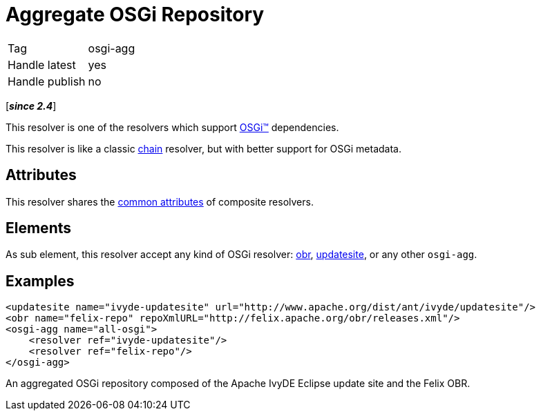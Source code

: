 ////
   Licensed to the Apache Software Foundation (ASF) under one
   or more contributor license agreements.  See the NOTICE file
   distributed with this work for additional information
   regarding copyright ownership.  The ASF licenses this file
   to you under the Apache License, Version 2.0 (the
   "License"); you may not use this file except in compliance
   with the License.  You may obtain a copy of the License at

     http://www.apache.org/licenses/LICENSE-2.0

   Unless required by applicable law or agreed to in writing,
   software distributed under the License is distributed on an
   "AS IS" BASIS, WITHOUT WARRANTIES OR CONDITIONS OF ANY
   KIND, either express or implied.  See the License for the
   specific language governing permissions and limitations
   under the License.
////

= Aggregate OSGi Repository

[]
|=======
|Tag|osgi-agg
|Handle latest|yes
|Handle publish|no
|=======


[*__since 2.4__*]

This resolver is one of the resolvers which support link:../osgi{outfilesuffix}[OSGi(TM)] dependencies.

[ivysettings.resolvers.osgi-agg]#This resolver is like a classic link:../resolver/chain{outfilesuffix}[chain] resolver, but with better support for OSGi metadata.#


== Attributes

This resolver shares the link:../settings/resolvers{outfilesuffix}#common[common attributes] of composite resolvers.


== Elements

As sub element, this resolver accept any kind of OSGi resolver: link:../resolver/obr{outfilesuffix}[obr], link:../resolver/updatesite{outfilesuffix}[updatesite], or any other `osgi-agg`.


== Examples


[source, xml]
----

<updatesite name="ivyde-updatesite" url="http://www.apache.org/dist/ant/ivyde/updatesite"/>
<obr name="felix-repo" repoXmlURL="http://felix.apache.org/obr/releases.xml"/>
<osgi-agg name="all-osgi">
    <resolver ref="ivyde-updatesite"/>
    <resolver ref="felix-repo"/>
</osgi-agg>

----

An aggregated OSGi repository composed of the Apache IvyDE Eclipse update site and the Felix OBR.
